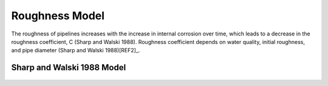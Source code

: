.. raw:: latex

    \clearpage

Roughness Model
===============

The roughness of pipelines increases with the increase in internal corrosion over time, which leads to a decrease in the roughness coefficient, C (Sharp and Walski 1988). Roughness coefficient depends on water quality, initial roughness, and pipe diameter (Sharp and Walski 1988)[REF2]_.

Sharp and Walski 1988 Model
---------------------------
.. figure:: figures/Roughness_Model.png
   :scale: 100 %
   :alt: Logo

